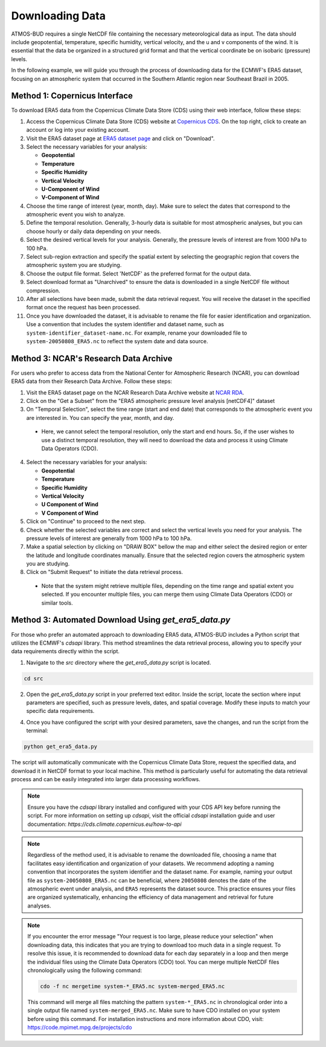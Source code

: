 Downloading Data
================

ATMOS-BUD requires a single NetCDF file containing the necessary meteorological data as input. The data should include geopotential, temperature, specific humidity, vertical velocity, and the u and v components of the wind. It is essential that the data be organized in a structured grid format and that the vertical coordinate be on isobaric (pressure) levels.

In the following example, we will guide you through the process of downloading data for the ECMWF's ERA5 dataset, focusing on an atmospheric system that occurred in the Southern Atlantic region near Southeast Brazil in 2005.

Method 1: Copernicus Interface
-------------------------------

To download ERA5 data from the Copernicus Climate Data Store (CDS) using their web interface, follow these steps:

1. Access the Copernicus Climate Data Store (CDS) website at `Copernicus CDS <https://cds.climate.copernicus.eu/#!/home>`_. On the top right, click to create an account or log into your existing account.

2. Visit the ERA5 dataset page at `ERA5 dataset page <https://cds.climate.copernicus.eu/datasets/reanalysis-era5-pressure-levels?tab=overview>`_ and click on "Download".

3. Select the necessary variables for your analysis:

   - **Geopotential**
   - **Temperature**
   - **Specific Humidity**
   - **Vertical Velocity**
   - **U-Component of Wind**
   - **V-Component of Wind**

4. Choose the time range of interest (year, month, day). Make sure to select the dates that correspond to the atmospheric event you wish to analyze.

5. Define the temporal resolution. Generally, 3-hourly data is suitable for most atmospheric analyses, but you can choose hourly or daily data depending on your needs.

6. Select the desired vertical levels for your analysis. Generally, the pressure levels of interest are from 1000 hPa to 100 hPa.

7. Select sub-region extraction and specify the spatial extent by selecting the geographic region that covers the atmospheric system you are studying.

8. Choose the output file format. Select 'NetCDF' as the preferred format for the output data.

9. Select download format as "Unarchived" to ensure the data is downloaded in a single NetCDF file without compression.

10. After all selections have been made, submit the data retrieval request. You will receive the dataset in the specified format once the request has been processed.

11. Once you have downloaded the dataset, it is advisable to rename the file for easier identification and organization. Use a convention that includes the system identifier and dataset name, such as ``system-identifier_dataset-name.nc``. For example, rename your downloaded file to ``system-20050808_ERA5.nc`` to reflect the system date and data source.

Method 3: NCAR's Research Data Archive
---------------------------------------

For users who prefer to access data from the National Center for Atmospheric Research (NCAR), you can download ERA5 data from their Research Data Archive. Follow these steps:

1. Visit the ERA5 dataset page on the NCAR Research Data Archive website at `NCAR RDA <https://rda.ucar.edu/datasets/d633000/dataaccess/>`_.

2. Click on the "Get a Subset" from the "ERA5 atmospheric pressure level analysis [netCDF4]" dataset

3. On "Temporal Selection", select the time range (start and end date) that corresponds to the atmospheric event you are interested in. You can specify the year, month, and day.
 - Here, we cannot select the temporal resolution, only the start and end hours. So, if the user wishes to use a distinct temporal resolution, they will need to download the data and process it using Climate Data Operators (CDO).

4. Select the necessary variables for your analysis:

   - **Geopotential**
   - **Temperature**
   - **Specific Humidity**
   - **Vertical Velocity**
   - **U Component of Wind**
   - **V Component of Wind**

5. Click on "Continue" to proceed to the next step.

6. Check whether the selected variables are correct and select the vertical levels you need for your analysis. The pressure levels of interest are generally from 1000 hPa to 100 hPa.

7. Make a spatial selection by clicking on "DRAW BOX" bellow the map and either select the desired region or enter the latitude and longitude coordinates manually. Ensure that the selected region covers the atmospheric system you are studying.

8. Click on "Submit Request" to initiate the data retrieval process.

 - Note that the system might retrieve multiple files, depending on the time range and spatial extent you selected. If you encounter multiple files, you can merge them using Climate Data Operators (CDO) or similar tools.

Method 3: Automated Download Using `get_era5_data.py`
------------------------------------------------------

For those who prefer an automated approach to downloading ERA5 data, ATMOS-BUD includes a Python script that utilizes the ECMWF's `cdsapi` library. This method streamlines the data retrieval process, allowing you to specify your data requirements directly within the script.

1. Navigate to the `src` directory where the `get_era5_data.py` script is located.

.. code-block:: bash

    cd src

2. Open the `get_era5_data.py` script in your preferred text editor. Inside the script, locate the section where input parameters are specified, such as pressure levels, dates, and spatial coverage. Modify these inputs to match your specific data requirements.

4. Once you have configured the script with your desired parameters, save the changes, and run the script from the terminal:

.. code-block:: bash

    python get_era5_data.py

The script will automatically communicate with the Copernicus Climate Data Store, request the specified data, and download it in NetCDF format to your local machine. This method is particularly useful for automating the data retrieval process and can be easily integrated into larger data processing workflows.


.. note::
   Ensure you have the `cdsapi` library installed and configured with your CDS API key before running the script. For more information on setting up `cdsapi`, visit the official `cdsapi` installation guide and user documentation: `https://cds.climate.copernicus.eu/how-to-api`

.. note::
    Regardless of the method used, it is advisable to rename the downloaded file, choosing a name that facilitates easy identification and organization of your datasets. We recommend adopting a naming convention that incorporates the system identifier and the dataset name. For example, naming your output file as ``system-20050808_ERA5.nc`` can be beneficial, where ``20050808`` denotes the date of the atmospheric event under analysis, and ``ERA5`` represents the dataset source. This practice ensures your files are organized systematically, enhancing the efficiency of data management and retrieval for future analyses.

.. note::
    If you encounter the error message "Your request is too large, please reduce your selection" when downloading data, this indicates that you are trying to download too much data in a single request. To resolve this issue, it is recommended to download data for each day separately in a loop and then merge the individual files using the Climate Data Operators (CDO) tool. You can merge multiple NetCDF files chronologically using the following command:

    .. code-block:: bash

        cdo -f nc mergetime system-*_ERA5.nc system-merged_ERA5.nc

    This command will merge all files matching the pattern ``system-*_ERA5.nc`` in chronological order into a single output file named ``system-merged_ERA5.nc``. Make sure to have CDO installed on your system before using this command. For installation instructions and more information about CDO, visit: `https://code.mpimet.mpg.de/projects/cdo <https://code.mpimet.mpg.de/projects/cdo>`_

.. note::
